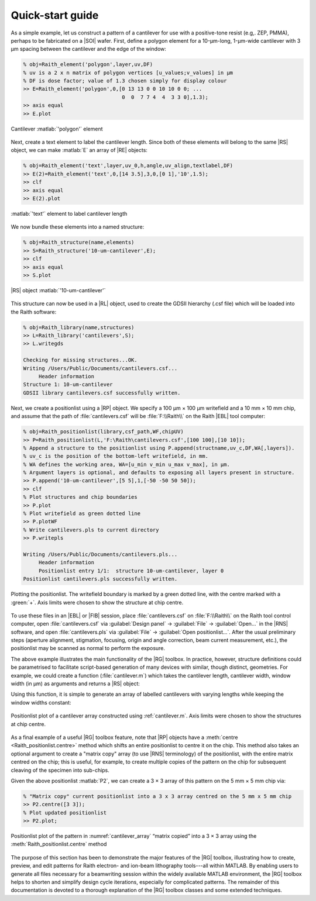 Quick-start guide
=================

As a simple example, let us construct a pattern of a cantilever for use with a positive-tone resist (e.g,. ZEP, PMMA), perhaps to be fabricated on a |SOI| wafer. First, define a polygon element for a 10-µm-long, 1-µm-wide cantilever with 3 µm spacing between the cantilever and the edge of the window:

.. code-block:: matlabsession

   % obj=Raith_element('polygon',layer,uv,DF)
   % uv is a 2 x n matrix of polygon vertices [u_values;v_values] in µm
   % DF is dose factor; value of 1.3 chosen simply for display colour
   >> E=Raith_element('polygon',0,[0 13 13 0 0 10 10 0 0; ...
                                   0  0  7 7 4  4  3 3 0],1.3);
   >> axis equal
   >> E.plot

.. _cantilever_element:
.. figure:: images/cantilever_element.svg
   :align: center
   :width: 500

   Cantilever :matlab:`'polygon'` element

Next, create a text element to label the cantilever length. Since both of these elements will belong to the same |RS| object, we can make :matlab:`E` an array of |RE| objects:

.. code-block:: matlabsession

   % obj=Raith_element('text',layer,uv_0,h,angle,uv_align,textlabel,DF)
   >> E(2)=Raith_element('text',0,[14 3.5],3,0,[0 1],'10',1.5);
   >> clf
   >> axis equal
   >> E(2).plot

.. _text-10_element:
.. figure:: images/text-10_element.svg
   :align: center
   :width: 500

   :matlab:`'text'` element to label cantilever length

We now bundle these elements into a named structure:

.. code-block:: matlabsession

   % obj=Raith_structure(name,elements)
   >> S=Raith_structure('10-um-cantilever',E);
   >> clf
   >> axis equal
   >> S.plot

.. _10-um-cantilever_structure:
.. figure:: images/10-um-cantilever_structure.svg
   :align: center
   :width: 500

   |RS| object :matlab:`'10-um-cantilever'`

This structure can now be used in a |RL| object, used to create the GDSII hierarchy (.csf file) which will be loaded into the Raith software:

.. code-block:: matlabsession

   % obj=Raith_library(name,structures)
   >> L=Raith_library('cantilevers',S);
   >> L.writegds

   Checking for missing structures...OK.
   Writing /Users/Public/Documents/cantilevers.csf...
        Header information
   Structure 1: 10-um-cantilever
   GDSII library cantilevers.csf successfully written.

Next, we create a positionlist using a |RP| object. We specify a 100 µm × 100 µm writefield and a 10 mm × 10 mm chip, and assume that the path of :file:`cantilevers.csf` will be :file:`F:\\Raith\\` on the Raith |EBL| tool computer:

.. code-block:: matlabsession

   % obj=Raith_positionlist(library,csf_path,WF,chipUV)
   >> P=Raith_positionlist(L,'F:\Raith\cantilevers.csf',[100 100],[10 10]);
   % Append a structure to the positionlist using P.append(structname,uv_c,DF,WA[,layers]).
   % uv_c is the position of the bottom-left writefield, in mm.
   % WA defines the working area, WA=[u_min v_min u_max v_max], in µm.
   % Argument layers is optional, and defaults to exposing all layers present in structure.
   >> P.append('10-um-cantilever',[5 5],1,[-50 -50 50 50]);
   >> clf
   % Plot structures and chip boundaries
   >> P.plot
   % Plot writefield as green dotted line
   >> P.plotWF
   % Write cantilevers.pls to current directory
   >> P.writepls

   Writing /Users/Public/Documents/cantilevers.pls...
        Header information
        Positionlist entry 1/1:  structure 10-um-cantilever, layer 0
   Positionlist cantilevers.pls successfully written.

.. _cantilever_poslist:
.. figure:: images/cantilever_poslist.svg
   :align: center
   :width: 500

   Plotting the positionlist. The writefield boundary is marked by a green dotted line, with the centre marked with a :green:`+`. Axis limits were chosen to show the structure at chip centre.

To use these files in an |EBL| or |FIB| session, place :file:`cantilevers.csf` on :file:`F:\\Raith\\` on the Raith tool control computer, open :file:`cantilevers.csf` via :guilabel:`Design panel` → :guilabel:`File` → :guilabel:`Open...` in the |RNS| software, and open :file:`cantilevers.pls` via :guilabel:`File` → :guilabel:`Open positionlist...`. After the usual preliminary steps (aperture alignment, stigmation, focusing, origin and angle correction, beam current measurement, etc.), the positionlist may be scanned as normal to perform the exposure.

The above example illustrates the main functionality of the |RG| toolbox. In practice, however, structure definitions could be parametrised to facilitate script-based generation of many devices with similar, though distinct, geometries. For example, we could create a function (:file:`cantilever.m`) which takes the cantilever length, cantilever width, window width (in µm) as arguments and returns a |RS| object:

.. code-block:: matlab
   :caption: cantilever.m
   :linenos:

   function S=cantilever(L_c,w_c,w_w)
   %
   % function S=cantilever(L_c,w_c,w_w)
   %
   % Create a cantilever pattern in layer 0 with unit DF.
   % A label indicating cantilever length is included, with DF = 1.5.
   %
   % Arguments:
   %
   % L_c - Cantilever length (µm)
   % w_c - Cantilever width (µm)
   % w_w - Window width (µm)
   %
   % Returns:
   %
   % S - Raith_structure object containing labelled cantilever
   %

   %  Define vertices of cantilever polygon
   u1=L_c+w_w;
   u2=L_c;

   v1=2*w_w+w_c;
   v2=w_w+w_c;
   v3=w_w;

   u=[0 u1 u1 0 0 u2 u2 0 0];
   v=[0 0 v1 v1 v2 v2 v3 v3 0];

   E=Raith_element('polygon',0,[u;v],1);

   % Define text label for cantilever length
   % Text height is hard-coded at 3 µm
   % Label placed to left of cantilever
   E(2)=Raith_element('text',0,[-2 v1/2],3,0,[2 1],num2str(L_c),1.5);

   name=[num2str(L_c) '-um-cantilever'];
   S=Raith_structure(name,E);

   end

Using this function, it is simple to generate an array of labelled cantilevers with varying lengths while keeping the window widths constant:

.. code-block:: matlab
   :caption: cantilever_array.m
   :name: cantilever.m
   :linenos:

   % Create an array of cantilevers of different lengths

   L_c=4:2:30;  % Cantilever lengths, from 4 by 2 to 30 µm
   w_c=1;  % Cantilever width (µm)
   w_w=3;  % Window width (µm)

   % Loop to construct all cantilever structures
   for k=1:length(L_c)
      S(k)=cantilever(L_c(k),w_c,w_w);
   end

   L2=Raith_library('cantilevers',S);

   % Positionlist object for a 5 mm x 5 mm chip
   P2=Raith_positionlist(L2,'F:\Raith\cantilevers.csf',[100 100],[5 5]);

   Dv=0.010;  % Vertical centre-to-centre distance (mm)

   for k=1:length(L_c)
      P2.append(S(k).name,[2.5 2.5+k*Dv],1,[-50 -50 50 50]);
   end

   P2.plot;  % Plot structures and chip boundaries

.. _cantilever_array:
.. figure::  images/cantilever_array.svg
   :align: center
   :width: 500

   Positionlist plot of a cantilever array constructed using :ref:`cantilever.m`.  Axis limits were chosen to show the structures at chip centre.

As a final example of a useful |RG| toolbox feature, note that |RP| objects have a :meth:`centre <Raith_positionlist.centre>` method which shifts an entire positionlist to centre it on the chip. This method also takes an optional argument to create a "matrix copy" array (to use |RNS| terminology) of the positionlist, with the entire matrix centred on the chip; this is useful, for example, to create multiple copies of the pattern on the chip for subsequent cleaving of the specimen into sub-chips.

Given the above positionlist :matlab:`P2`, we can create a 3 × 3 array of this pattern on the 5 mm × 5 mm chip via:

.. code-block:: matlabsession

   % "Matrix copy" current positionlist into a 3 x 3 array centred on the 5 mm x 5 mm chip
   >> P2.centre([3 3]);
   % Plot updated positionlist
   >> P2.plot;

.. _cantilever_array_matrix:
.. figure:: images/cantilever_array_matrix.svg
   :align: center
   :width: 500

   Positionlist plot of the pattern in :numref:`cantilever_array` “matrix copied” into a 3 × 3 array using the :meth:`Raith_positionlist.centre` method

The purpose of this section has been to demonstrate the major features of the |RG| toolbox, illustrating how to create, preview, and edit patterns for Raith electron- and ion-beam lithography tools---all within MATLAB. By enabling users to generate all files necessary for a beamwriting session within the widely available  MATLAB environment, the |RG| toolbox helps to shorten and simplify design cycle iterations, especially for complicated patterns. The remainder of this documentation is devoted to a thorough explanation of the |RG| toolbox classes and some extended techniques.
